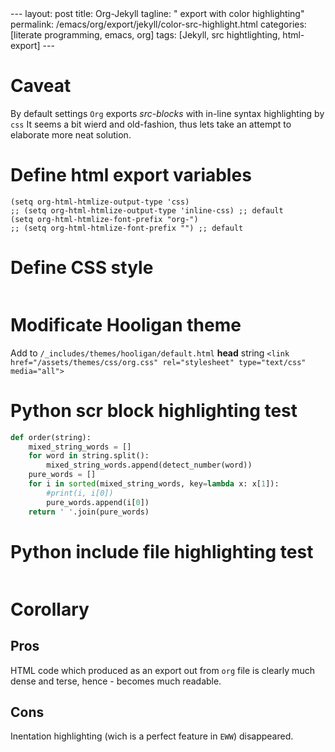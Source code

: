 #+BEGIN_EXPORT html
---
layout: post
title: Org-Jekyll
tagline: " export with color highlighting"
permalink: /emacs/org/export/jekyll/color-src-highlight.html
categories: [literate programming, emacs, org]
tags: [Jekyll, src hightlighting, html-export]
---
#+END_EXPORT

#+STARTUP: showall
#+OPTIONS: tags:nil num:nil \n:nil @:t ::t |:t ^:{} _:{} *:t
#+TOC: headlines 2

* Caveat
  By default settings =Org= exports /src-blocks/ with in-line
  syntax highlighting by =css= It seems a bit wierd and old-fashion,
  thus lets take an attempt to elaborate more neat solution.

* Define html export variables
  #+BEGIN_SRC elisp :results none
  (setq org-html-htmlize-output-type 'css)
  ;; (setq org-html-htmlize-output-type 'inline-css) ;; default
  (setq org-html-htmlize-font-prefix "org-")
  ;; (setq org-html-htmlize-font-prefix "") ;; default
  #+END_SRC

* Define CSS style
  #+INCLUDE: "/usr/local/share/DVCS/0--key.io/assets/themes/css/org.css" src css

* Modificate Hooligan theme
  Add to =/_includes/themes/hooligan/default.html= *head*
  string ~<link href="/assets/themes/css/org.css" rel="stylesheet" type="text/css" media="all">~

* Python scr block highlighting test
  #+BEGIN_SRC python
    def order(string):
        mixed_string_words = []
        for word in string.split():
            mixed_string_words.append(detect_number(word))
        pure_words = []
        for i in sorted(mixed_string_words, key=lambda x: x[1]):
            #print(i, i[0])
            pure_words.append(i[0])
        return ' '.join(pure_words)
  #+END_SRC

* Python include file highlighting test
  #+INCLUDE: "/usr/local/share/DVCS/org-pub/toy_tasks.py" src python

* Corollary

** Pros
   HTML code which produced as an export out from =org= file is
   clearly much dense and terse, hence - becomes much readable.
** Cons
   Inentation highlighting (wich is a perfect feature in =EWW=)
   disappeared.
